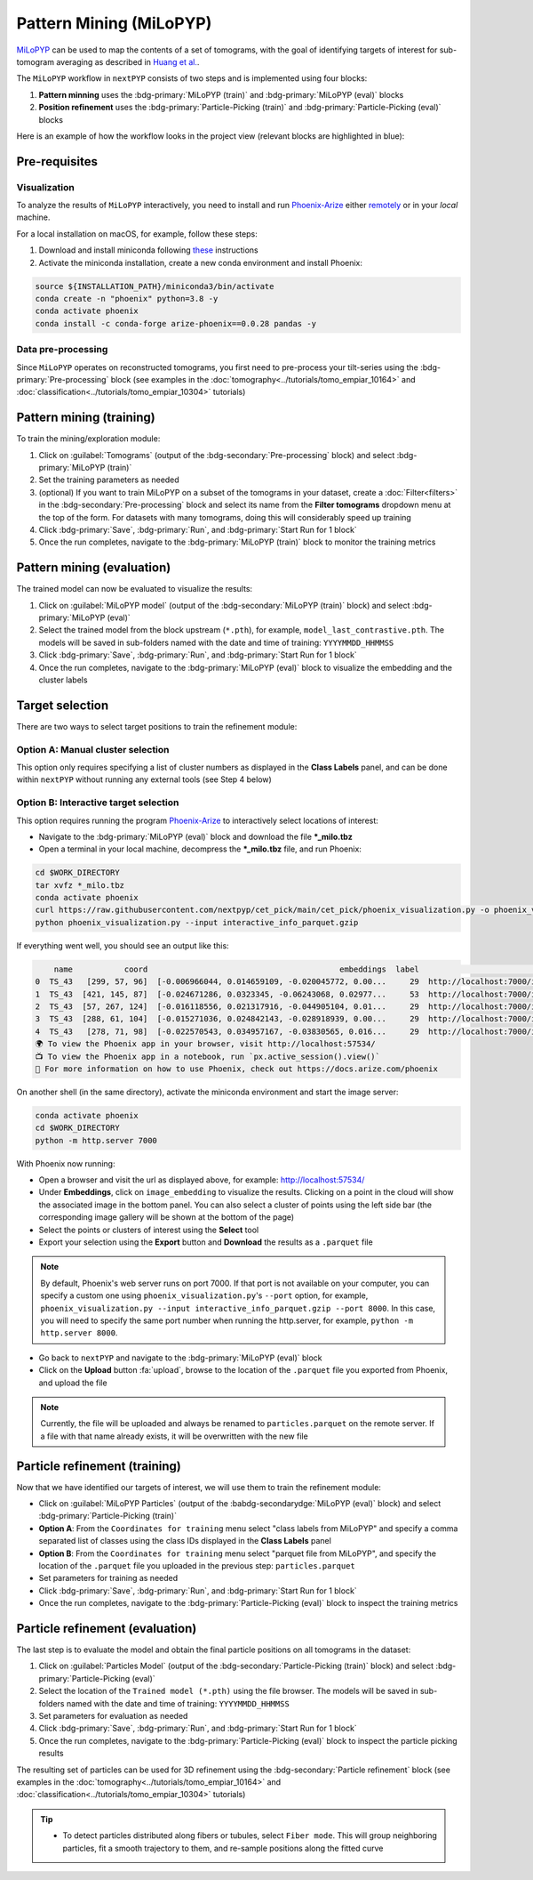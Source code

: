 =======================
Pattern Mining (MiLoPYP)
=======================

`MiLoPYP <https://nextpyp.app/milopyp/>`_ can be used to map the contents of a set of tomograms, with the goal of identifying targets of interest for sub-tomogram averaging as described in `Huang et al. <https://cryoem.cs.duke.edu/node/milopyp-self-supervised-molecular-pattern-mining-and-particle-localization-in-situ/>`_.

The ``MiLoPYP`` workflow in ``nextPYP`` consists of two steps and is implemented using four blocks:

#. **Pattern minning** uses the :bdg-primary:`MiLoPYP (train)` and :bdg-primary:`MiLoPYP (eval)` blocks 
#. **Position refinement** uses the :bdg-primary:`Particle-Picking (train)` and :bdg-primary:`Particle-Picking (eval)` blocks

Here is an example of how the workflow looks in the project view (relevant blocks are highlighted in blue):

.. figure:: ../images/milopyp_workflow.webp
    :alt: MiLoPYP workflow

Pre-requisites
--------------

Visualization
^^^^^^^^^^^^^

To analyze the results of ``MiLoPYP`` interactively, you need to install and run `Phoenix-Arize <https://docs.arize.com/phoenix>`_ either `remotely <https://nextpyp.app/milopyp/explore/#3d-interactive-session>`_ or in your *local* machine.

For a local installation on macOS, for example, follow these steps:

#. Download and install miniconda following `these <https://conda.io/projects/conda/en/latest/user-guide/install/macos.html>`_ instructions

#. Activate the miniconda installation, create a new conda environment and install Phoenix:
  
.. code-block:: bash

    source ${INSTALLATION_PATH}/miniconda3/bin/activate
    conda create -n "phoenix" python=3.8 -y
    conda activate phoenix
    conda install -c conda-forge arize-phoenix==0.0.28 pandas -y

Data pre-processing
^^^^^^^^^^^^^^^^^^^

Since ``MiLoPYP`` operates on reconstructed tomograms, you first need to pre-process your tilt-series using the :bdg-primary:`Pre-processing` block (see examples in the :doc:`tomography<../tutorials/tomo_empiar_10164>` and :doc:`classification<../tutorials/tomo_empiar_10304>` tutorials)

Pattern mining (training)
-------------------------

To train the mining/exploration module:

#. Click on :guilabel:`Tomograms` (output of the :bdg-secondary:`Pre-processing` block) and select :bdg-primary:`MiLoPYP (train)`

#. Set the training parameters as needed

#. (optional) If you want to train MiLoPYP on a subset of the tomograms in your dataset, create a :doc:`Filter<filters>` in the :bdg-secondary:`Pre-processing` block and select its name from the **Filter tomograms** dropdown menu at the top of the form. For datasets with many tomograms, doing this will considerably speed up training

#. Click :bdg-primary:`Save`, :bdg-primary:`Run`, and :bdg-primary:`Start Run for 1 block`

#. Once the run completes, navigate to the :bdg-primary:`MiLoPYP (train)` block to monitor the training metrics

Pattern mining (evaluation)
---------------------------

The trained model can now be evaluated to visualize the results:

#. Click on :guilabel:`MiLoPYP model` (output of the :bdg-secondary:`MiLoPYP (train)` block) and select :bdg-primary:`MiLoPYP (eval)`

#. Select the trained model from the block upstream (``*.pth``), for example, ``model_last_contrastive.pth``. The models will be saved in sub-folders named with the date and time of training: ``YYYYMMDD_HHMMSS``

#. Click :bdg-primary:`Save`, :bdg-primary:`Run`, and :bdg-primary:`Start Run for 1 block`

#. Once the run completes, navigate to the :bdg-primary:`MiLoPYP (eval)` block to visualize the embedding and the cluster labels

.. figure:: ../images/milopyp_eval.webp
    :alt: MiLoPYP evaluation

Target selection
----------------

There are two ways to select target positions to train the refinement module:

Option A: Manual cluster selection
^^^^^^^^^^^^^^^^^^^^^^^^^^^^^^^^^^

This option only requires specifying a list of cluster numbers as displayed in the **Class Labels** panel, and can be done within ``nextPYP`` without running any external tools (see Step 4 below)

Option B: Interactive target selection
^^^^^^^^^^^^^^^^^^^^^^^^^^^^^^^^^^^^^^

This option requires running the program `Phoenix-Arize <https://docs.arize.com/phoenix>`_ to interactively select locations of interest:

* Navigate to the :bdg-primary:`MiLoPYP (eval)` block and download the file ***_milo.tbz**

* Open a terminal in your local machine, decompress the ***_milo.tbz** file, and run Phoenix:

.. code-block:: bash

    cd $WORK_DIRECTORY
    tar xvfz *_milo.tbz
    conda activate phoenix
    curl https://raw.githubusercontent.com/nextpyp/cet_pick/main/cet_pick/phoenix_visualization.py -o phoenix_visualization.py
    python phoenix_visualization.py --input interactive_info_parquet.gzip

If everything went well, you should see an output like this:

.. code-block:: bash

        name           coord                                         embeddings  label                             image
    0  TS_43   [299, 57, 96]  [-0.006966044, 0.014659109, -0.020045772, 0.00...     29  http://localhost:7000/imgs/0.png
    1  TS_43  [421, 145, 87]  [-0.024671286, 0.0323345, -0.06243068, 0.02977...     53  http://localhost:7000/imgs/1.png
    2  TS_43  [57, 267, 124]  [-0.016118556, 0.021317916, -0.044905104, 0.01...     29  http://localhost:7000/imgs/2.png
    3  TS_43  [288, 61, 104]  [-0.015271036, 0.024842143, -0.028918939, 0.00...     29  http://localhost:7000/imgs/3.png
    4  TS_43   [278, 71, 98]  [-0.022570543, 0.034957167, -0.03830565, 0.016...     29  http://localhost:7000/imgs/4.png
    🌍 To view the Phoenix app in your browser, visit http://localhost:57534/
    📺 To view the Phoenix app in a notebook, run `px.active_session().view()`
    📖 For more information on how to use Phoenix, check out https://docs.arize.com/phoenix

On another shell (in the same directory), activate the miniconda environment and start the image server: 
  
.. code-block:: bash

    conda activate phoenix
    cd $WORK_DIRECTORY
    python -m http.server 7000

With Phoenix now running:

* Open a browser and visit the url as displayed above, for example: http://localhost:57534/

* Under **Embeddings**, click on ``image_embedding`` to visualize the results. Clicking on a point in the cloud will show the associated image in the bottom panel. You can also select a cluster of points using the left side bar (the corresponding image gallery will be shown at the bottom of the page)

* Select the points or clusters of interest using the **Select** tool

* Export your selection using the **Export** button and **Download** the results as a ``.parquet`` file

.. note::

    By default, Phoenix's web server runs on port 7000. If that port is not available on your computer, you can specify a custom one using ``phoenix_visualization.py``'s ``--port`` option, for example, ``phoenix_visualization.py --input interactive_info_parquet.gzip --port 8000``. In this case, you will need to specify the same port number when running the http.server, for example, ``python -m http.server 8000``.

* Go back to ``nextPYP`` and navigate to the :bdg-primary:`MiLoPYP (eval)` block

* Click on the **Upload** button :fa:`upload`, browse to the location of the ``.parquet`` file you exported from Phoenix, and upload the file

.. note::

    Currently, the file will be uploaded and always be renamed to ``particles.parquet`` on the remote server. If a file with that name already exists, it will be overwritten with the new file

Particle refinement (training)
------------------------------

Now that we have identified our targets of interest, we will use them to train the refinement module:

* Click on :guilabel:`MiLoPYP Particles` (output of the :babdg-secondarydge:`MiLoPYP (eval)` block) and select :bdg-primary:`Particle-Picking (train)`

* **Option A**: From the ``Coordinates for training`` menu select "class labels from MiLoPYP" and specify a comma separated list of classes using the class IDs displayed in the **Class Labels** panel

* **Option B**: From the ``Coordinates for training`` menu select "parquet file from MiLoPYP", and specify the location of the ``.parquet`` file you uploaded in the previous step: ``particles.parquet``

* Set parameters for training as needed

* Click :bdg-primary:`Save`, :bdg-primary:`Run`, and :bdg-primary:`Start Run for 1 block`

* Once the run completes, navigate to the :bdg-primary:`Particle-Picking (eval)` block to inspect the training metrics

Particle refinement (evaluation)
--------------------------------

The last step is to evaluate the model and obtain the final particle positions on all tomograms in the dataset:

#. Click on :guilabel:`Particles Model` (output of the :bdg-secondary:`Particle-Picking (train)` block) and select :bdg-primary:`Particle-Picking (eval)`

#. Select the location of the ``Trained model (*.pth)`` using the file browser. The models will be saved in sub-folders named with the date and time of training: ``YYYYMMDD_HHMMSS``

#. Set parameters for evaluation as needed

#. Click :bdg-primary:`Save`, :bdg-primary:`Run`, and :bdg-primary:`Start Run for 1 block`

#. Once the run completes, navigate to the :bdg-primary:`Particle-Picking (eval)` block to inspect the particle picking results

The resulting set of particles can be used for 3D refinement using the :bdg-secondary:`Particle refinement` block (see examples in the :doc:`tomography<../tutorials/tomo_empiar_10164>` and :doc:`classification<../tutorials/tomo_empiar_10304>` tutorials)

.. tip::

    * To detect particles distributed along fibers or tubules, select ``Fiber mode``. This will group neighboring particles, fit a smooth trajectory to them, and re-sample positions along the fitted curve
